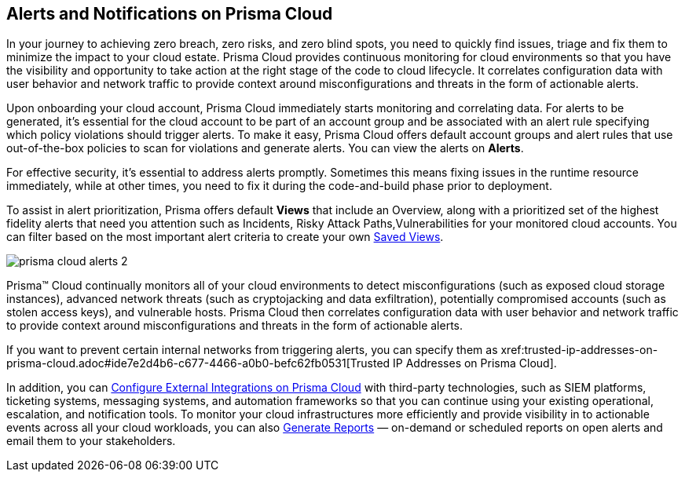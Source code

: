 [#id1fc26554-036c-42bf-88a6-3687c8e8dbb6]
== Alerts and Notifications on Prisma Cloud 
//Learn how to use Prisma™ Cloud alerts and notifications to efficiently analyze security risks and findings across all of your cloud environments.


In your journey to achieving zero breach, zero risks, and zero blind spots, you need to quickly find issues, triage and fix them to minimize the impact to your cloud estate. Prisma Cloud provides continuous monitoring for cloud environments so that you have the visibility and opportunity to take action at the right stage of the code to cloud lifecycle. It correlates configuration data with user behavior and network traffic to provide context around misconfigurations and threats in the form of actionable alerts.

Upon onboarding your cloud account, Prisma Cloud immediately starts monitoring and correlating data. For alerts to be generated, it's essential for the cloud account to be part of an account group and be associated with an alert rule specifying which policy violations should trigger alerts. To make it easy, Prisma Cloud offers default account groups and alert rules that use out-of-the-box policies to scan for violations and generate alerts. You can view the alerts on *Alerts*.

For effective security, it's essential to address alerts promptly. Sometimes this means fixing issues in the runtime resource immediately, while at other times, you need to fix it during the code-and-build phase prior to deployment.

To assist in alert prioritization, Prisma offers default *Views* that include an Overview, along with a prioritized set of the highest fidelity alerts that need you attention such as Incidents, Risky Attack Paths,Vulnerabilities for your monitored cloud accounts. You can filter based on the most important alert criteria to create your own https://docs.paloaltonetworks.com/prisma/prisma-cloud/prisma-cloud-admin/manage-prisma-cloud-alerts/saved-views[Saved Views].

image::alerts/prisma-cloud-alerts-2.png[]


+++<draft-comment> Prisma™ Cloud continually monitors all of your cloud environments to detect misconfigurations (such as exposed cloud storage instances), advanced network threats (such as cryptojacking and data exfiltration), potentially compromised accounts (such as stolen access keys), and vulnerable hosts. Prisma Cloud then correlates configuration data with user behavior and network traffic to provide context around misconfigurations and threats in the form of actionable alerts.</draft-comment>+++

+++<draft-comment>If you want to prevent certain internal networks from triggering alerts, you can specify them as xref:trusted-ip-addresses-on-prisma-cloud.adoc#ide7e2d4b6-c677-4466-a0b0-befc62fb0531[Trusted IP Addresses on Prisma Cloud].</draft-comment>+++


In addition, you can xref:../configure-external-integrations-on-prisma-cloud/configure-external-integrations-on-prisma-cloud.adoc#id24911ff9-c9ec-4503-bb3a-6cfce792a70d[Configure External Integrations on Prisma Cloud] with third-party technologies, such as SIEM platforms, ticketing systems, messaging systems, and automation frameworks so that you can continue using your existing operational, escalation, and notification tools. 
To monitor your cloud infrastructures more efficiently and provide visibility in to actionable events across all your cloud workloads, you can also xref:generate-reports-on-prisma-cloud-alerts.adoc#idb6d51ddb-d6c5-46e8-b022-9e8c62faa545[Generate Reports] — on-demand or scheduled reports on open alerts and email them to your stakeholders. 




